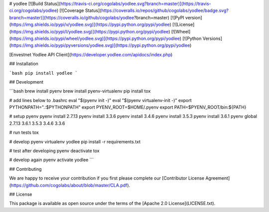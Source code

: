 # yodlee [![Build Status](https://travis-ci.org/cogolabs/yodlee.svg?branch=master)](https://travis-ci.org/cogolabs/yodlee) [![Coverage Status](https://coveralls.io/repos/github/cogolabs/yodlee/badge.svg?branch=master)](https://coveralls.io/github/cogolabs/yodlee?branch=master) [![PyPI version](https://img.shields.io/pypi/v/yodlee.svg)](https://pypi.python.org/pypi/yodlee) [![License](https://img.shields.io/pypi/l/yodlee.svg)](https://pypi.python.org/pypi/yodlee) [![Wheel](https://img.shields.io/pypi/wheel/yodlee.svg)](https://pypi.python.org/pypi/yodlee) [![Python Versions](https://img.shields.io/pypi/pyversions/yodlee.svg)](https://pypi.python.org/pypi/yodlee)

[Envestnet Yodlee API Client](https://developer.yodlee.com/apidocs/index.php)

## Installation

```bash
pip install yodlee
```

## Development

```bash
brew install pyenv
brew install pyenv-virtualenv
pip install tox

# add lines below to .bashrc
eval "$(pyenv init -)"
eval "$(pyenv virtualenv-init -)"
export PYTHONPATH=".:$PYTHONPATH"
export PYENV_ROOT=$HOME/.pyenv
export PATH=$PYENV_ROOT/bin:${PATH}

# setup pyenv
pyenv install 2.7.13
pyenv install 3.3.6
pyenv install 3.4.6
pyenv install 3.5.3
pyenv install 3.6.1
pyenv global 2.7.13 3.6.1 3.5.3 3.4.6 3.3.6

# run tests
tox

# develop
pyenv virtualenv yodlee
pip install -r requirements.txt

# test after developing
pyenv deactivate
tox

# develop again
pyenv activate yodlee
```

## Contributing

We are happy to receive your contribution if you first please complete our [Contributor License Agreement](https://github.com/cogolabs/about/blob/master/CLA.pdf).

## License

This package is available as open source under the terms of the [Apache 2.0 License](LICENSE.txt).


